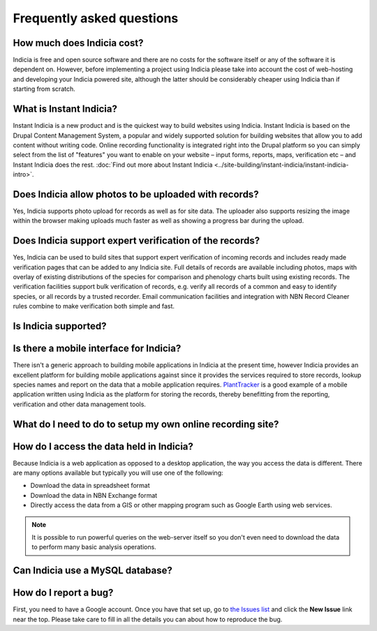 **************************
Frequently asked questions
**************************

How much does Indicia cost?
---------------------------

Indicia is free and open source software and there are no costs for the software
itself or any of the software it is dependent on. However, before implementing a
project using Indicia please take into account the cost of web-hosting and 
developing your Indicia powered site, although the latter should be considerably
cheaper using Indicia than if starting from scratch.

What is Instant Indicia?
------------------------

Instant Indicia is a new product and is the quickest way to build websites using
Indicia. Instant Indicia is based on the Drupal Content Management System, a 
popular and widely supported solution for building websites that allow you to 
add content without writing code. Online recording functionality is integrated 
right into the Drupal platform so you can simply select from the list of 
"features" you want to enable on your website – input forms, reports, maps, 
verification etc – and Instant Indicia does the rest. :doc:`Find out more about
Instant Indicia <../site-building/instant-indicia/instant-indicia-intro>`.

Does Indicia allow photos to be uploaded with records?
------------------------------------------------------

Yes, Indicia supports photo upload for records as well as for site data. The 
uploader also supports resizing the image within the browser making uploads 
much faster as well as showing a progress bar during the upload.

Does Indicia support expert verification of the records?
--------------------------------------------------------

Yes, Indicia can be used to build sites that support expert verification of 
incoming records and includes ready made verification pages that can be 
added to any Indicia site. Full details of records are available including 
photos, maps with overlay of existing distributions of the species for 
comparison and phenology charts built using existing records. The verification 
facilities support bulk verification of records, e.g. verify all records of a 
common and easy to identify species, or all records by a trusted recorder. Email
communication facilities and integration with NBN Record Cleaner rules combine 
to make verification both simple and fast.


Is Indicia supported?
---------------------

Is there a mobile interface for Indicia?
----------------------------------------

There isn't a generic approach to building mobile applications in Indicia at the
present time, however Indicia provides an excellent platform for building mobile
applications against since it provides the services required to store records, 
lookup species names and report on the data that a mobile application requires.
`PlantTracker <http://planttracker.naturelocator.org>`_ is a good example of a 
mobile application written using Indicia as the platform for storing the 
records, thereby benefitting from the reporting, verification and other data 
management tools.

What do I need to do to setup my own online recording site?
-----------------------------------------------------------

.. todo::
  Link to page about hosting options for warehouse, with minimum spec for server
  php etc

How do I access the data held in Indicia?
-----------------------------------------

Because Indicia is a web application as opposed to a desktop application, the 
way you access the data is different. There are many options available but 
typically you will use one of the following:

* Download the data in spreadsheet format
* Download the data in NBN Exchange format
* Directly access the data from a GIS or other mapping program such as Google 
  Earth using web services.

.. note::

  It is possible to run powerful queries on the web-server itself so 
  you don't even need to download the data to perform many basic analysis 
  operations. 

Can Indicia use a MySQL database?
---------------------------------


How do I report a bug?
----------------------

First, you need to have a Google account. Once you have that set up, go to 
`the Issues list <http://code.google.com/p/indicia/issues/list>`_ and click the 
**New Issue** link near the top. Please take care to fill in all the details you
can about how to reproduce the bug.


